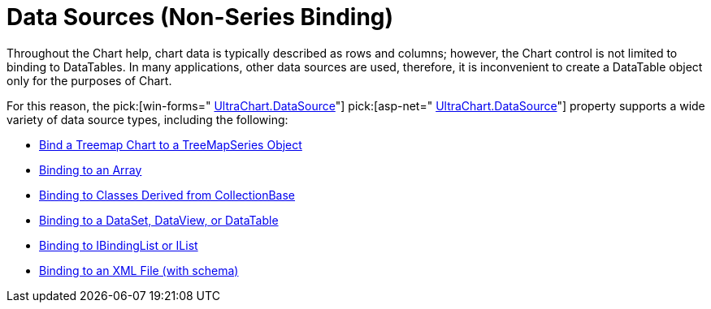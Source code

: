 ﻿////

|metadata|
{
    "name": "chart-data-sources-non-series-binding",
    "controlName": ["{WawChartName}"],
    "tags": [],
    "guid": "{95221DE6-9D88-4B4C-852D-1A20991EFB82}",  
    "buildFlags": [],
    "createdOn": "0001-01-01T00:00:00Z"
}
|metadata|
////

= Data Sources (Non-Series Binding)

Throughout the Chart help, chart data is typically described as rows and columns; however, the Chart control is not limited to binding to DataTables. In many applications, other data sources are used, therefore, it is inconvenient to create a DataTable object only for the purposes of Chart.

For this reason, the  pick:[win-forms=" link:infragistics4.win.ultrawinchart.v{ProductVersion}~infragistics.ultrachart.resources.appearance.dataappearance~datasource.html[UltraChart.DataSource]"]   pick:[asp-net=" link:infragistics4.webui.ultrawebchart.v{ProductVersion}~infragistics.webui.ultrawebchart.ultrachart~datasource.html[UltraChart.DataSource]"]  property supports a wide variety of data source types, including the following:

* link:chart-bind-a-treemap-chart-to-a-treemapseries-object.html[Bind a Treemap Chart to a TreeMapSeries Object]
* link:chart-binding-to-an-array.html[Binding to an Array]
* link:chart-binding-to-classes-derived-from-collectionbase.html[Binding to Classes Derived from CollectionBase]
* link:chart-binding-to-a-dataset-dataview-or-datatable.html[Binding to a DataSet, DataView, or DataTable]
* link:chart-binding-to-ibindinglist-or-ilist.html[Binding to IBindingList or IList]

ifdef::win-forms,win-forms-old[]
* link:chart-binding-to-windatasource.html[Binding to WinDataSource]

endif::win-forms,win-forms-old[]

* link:chart-binding-to-an-xml-file.html[Binding to an XML File (with schema)]
